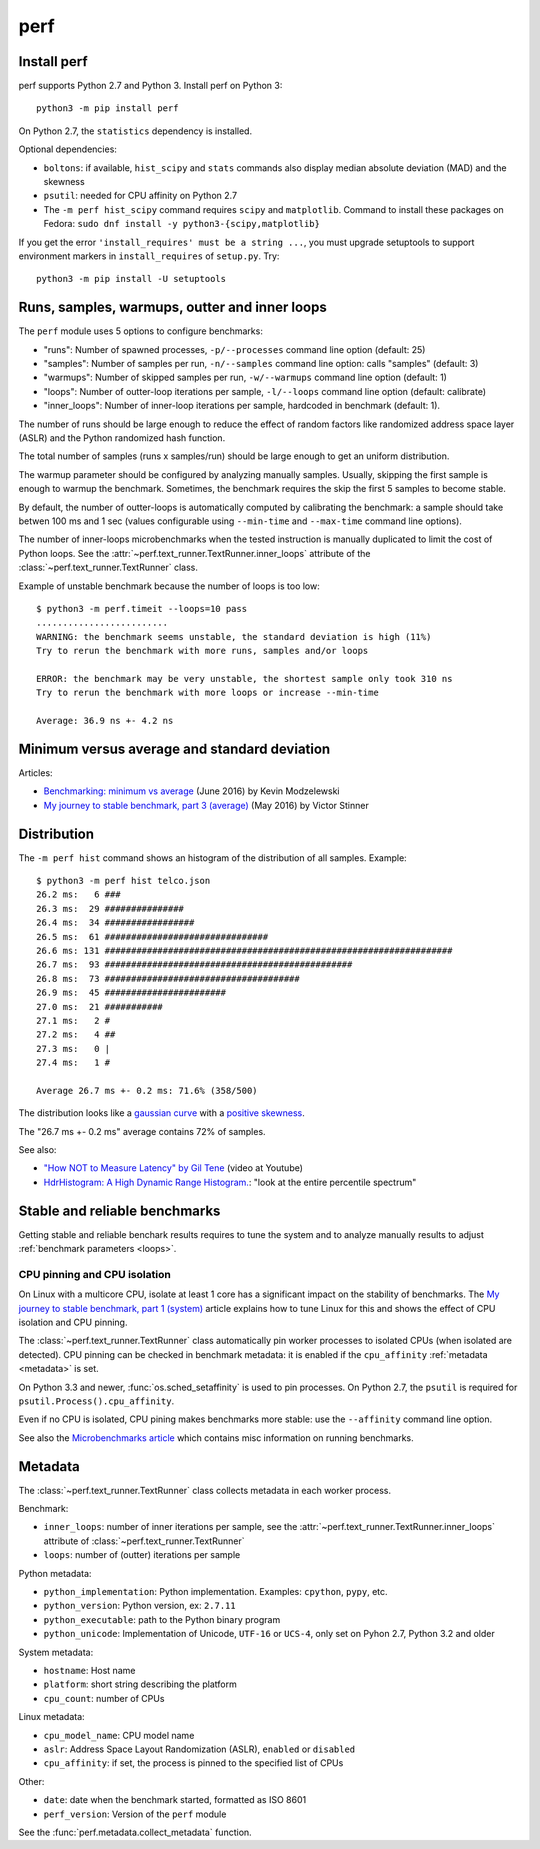 ++++
perf
++++


Install perf
============

perf supports Python 2.7 and Python 3. Install perf on Python 3::

    python3 -m pip install perf

On Python 2.7, the ``statistics`` dependency is installed.

Optional dependencies:

* ``boltons``: if available, ``hist_scipy`` and ``stats`` commands also
  display median absolute deviation (MAD) and the skewness
* ``psutil``: needed for CPU affinity on Python 2.7
* The ``-m perf hist_scipy`` command requires ``scipy`` and ``matplotlib``.
  Command to install these packages on Fedora:
  ``sudo dnf install -y python3-{scipy,matplotlib}``

If you get the error ``'install_requires' must be a string ...``, you must
upgrade setuptools to support environment markers in ``install_requires`` of
``setup.py``. Try::

    python3 -m pip install -U setuptools


.. _loops:

Runs, samples, warmups, outter and inner loops
==============================================

The ``perf`` module uses 5 options to configure benchmarks:

* "runs": Number of spawned processes, ``-p/--processes`` command line option
  (default: 25)
* "samples": Number of samples per run,  ``-n/--samples`` command line option:
  calls "samples" (default: 3)
* "warmups": Number of skipped samples per run,  ``-w/--warmups`` command
  line option (default: 1)
* "loops": Number of outter-loop iterations per sample,  ``-l/--loops`` command
  line option (default: calibrate)
* "inner_loops": Number of inner-loop iterations per sample, hardcoded in
  benchmark (default: 1).

The number of runs should be large enough to reduce the effect of random
factors like randomized address space layer (ASLR) and the Python randomized
hash function.

The total number of samples (runs x samples/run) should be large enough to get
an uniform distribution.

The warmup parameter should be configured by analyzing manually samples.
Usually, skipping the first sample is enough to warmup the benchmark.
Sometimes, the benchmark requires the skip the first 5 samples to become
stable.

By default, the number of outter-loops is automatically computed by calibrating
the benchmark: a sample should take betwen 100 ms and 1 sec (values
configurable using ``--min-time`` and ``--max-time`` command line options).

The number of inner-loops microbenchmarks when the tested instruction is
manually duplicated to limit the cost of Python loops. See the
:attr:`~perf.text_runner.TextRunner.inner_loops` attribute of the
:class:`~perf.text_runner.TextRunner` class.

Example of unstable benchmark because the number of loops is too low::

    $ python3 -m perf.timeit --loops=10 pass
    .........................
    WARNING: the benchmark seems unstable, the standard deviation is high (11%)
    Try to rerun the benchmark with more runs, samples and/or loops

    ERROR: the benchmark may be very unstable, the shortest sample only took 310 ns
    Try to rerun the benchmark with more loops or increase --min-time

    Average: 36.9 ns +- 4.2 ns


.. _min:

Minimum versus average and standard deviation
=============================================

Articles:

* `Benchmarking: minimum vs average
  <http://blog.kevmod.com/2016/06/benchmarking-minimum-vs-average/>`_
  (June 2016) by Kevin Modzelewski
* `My journey to stable benchmark, part 3 (average)
  <https://haypo.github.io/journey-to-stable-benchmark-average.html>`_
  (May 2016) by Victor Stinner


Distribution
============

The ``-m perf hist`` command shows an histogram of the distribution of all
samples. Example::

    $ python3 -m perf hist telco.json
    26.2 ms:   6 ###
    26.3 ms:  29 ###############
    26.4 ms:  34 #################
    26.5 ms:  61 ###############################
    26.6 ms: 131 ##################################################################
    26.7 ms:  93 ###############################################
    26.8 ms:  73 #####################################
    26.9 ms:  45 #######################
    27.0 ms:  21 ###########
    27.1 ms:   2 #
    27.2 ms:   4 ##
    27.3 ms:   0 |
    27.4 ms:   1 #

    Average 26.7 ms +- 0.2 ms: 71.6% (358/500)

The distribution looks like a `gaussian curve
<https://en.wikipedia.org/wiki/Gaussian_function>`_ with a `positive skewness
<https://en.wikipedia.org/wiki/Skewness>`_.

The "26.7 ms +- 0.2 ms" average contains 72% of samples.

See also:

* `"How NOT to Measure Latency" by Gil Tene
  <https://www.youtube.com/watch?v=lJ8ydIuPFeU>`_ (video at Youtube)
* `HdrHistogram: A High Dynamic Range Histogram.
  <http://hdrhistogram.github.io/HdrHistogram/>`_: "look at the entire
  percentile spectrum"


Stable and reliable benchmarks
==============================

Getting stable and reliable benchark results requires to tune the system and to
analyze manually results to adjust :ref:`benchmark parameters <loops>`.

.. _pin-cpu:

CPU pinning and CPU isolation
^^^^^^^^^^^^^^^^^^^^^^^^^^^^^

On Linux with a multicore CPU, isolate at least 1 core has a significant impact
on the stability of benchmarks. The `My journey to stable benchmark, part 1
(system) <https://haypo.github.io/journey-to-stable-benchmark-system.html>`_
article explains how to tune Linux for this and shows the effect of CPU
isolation and CPU pinning.

The :class:`~perf.text_runner.TextRunner` class automatically pin worker
processes to isolated CPUs (when isolated are detected). CPU pinning can be
checked in benchmark metadata: it is enabled if the ``cpu_affinity``
:ref:`metadata <metadata>` is set.

On Python 3.3 and newer, :func:`os.sched_setaffinity` is used to pin processes.
On Python 2.7, the ``psutil`` is required for
``psutil.Process().cpu_affinity``.

Even if no CPU is isolated, CPU pining makes benchmarks more stable: use the
``--affinity`` command line option.

See also the `Microbenchmarks article
<http://haypo-notes.readthedocs.io/microbenchmark.html>`_ which contains misc
information on running benchmarks.


.. _metadata:

Metadata
========

The :class:`~perf.text_runner.TextRunner` class collects metadata in each
worker process.

Benchmark:

* ``inner_loops``: number of inner iterations per sample, see the
  :attr:`~perf.text_runner.TextRunner.inner_loops` attribute of
  :class:`~perf.text_runner.TextRunner`
* ``loops``: number of (outter) iterations per sample

Python metadata:

* ``python_implementation``: Python implementation. Examples: ``cpython``,
  ``pypy``, etc.
* ``python_version``: Python version, ex: ``2.7.11``
* ``python_executable``: path to the Python binary program
* ``python_unicode``: Implementation of Unicode, ``UTF-16`` or ``UCS-4``,
  only set on Pyhon 2.7, Python 3.2 and older

System metadata:

* ``hostname``: Host name
* ``platform``: short string describing the platform
* ``cpu_count``: number of CPUs

Linux metadata:

* ``cpu_model_name``: CPU model name
* ``aslr``: Address Space Layout Randomization (ASLR), ``enabled`` or
  ``disabled``
* ``cpu_affinity``: if set, the process is pinned to the specified list of
  CPUs

Other:

* ``date``: date when the benchmark started, formatted as ISO 8601
* ``perf_version``: Version of the ``perf`` module

See the :func:`perf.metadata.collect_metadata` function.
